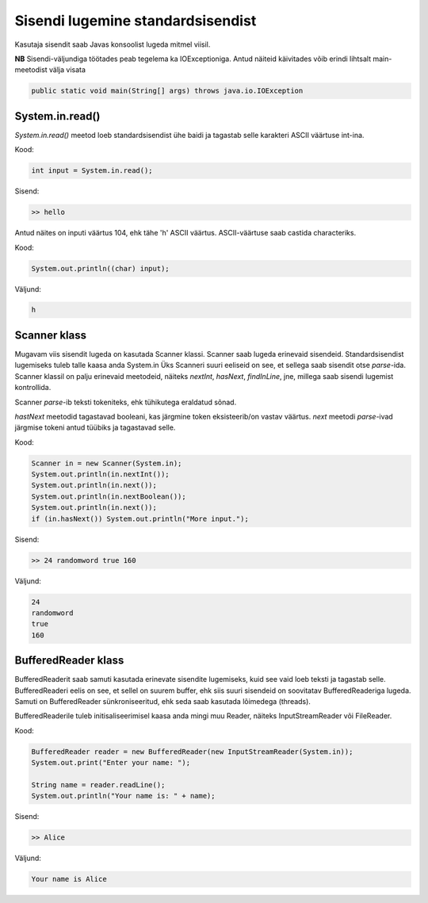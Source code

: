==================================
Sisendi lugemine standardsisendist
==================================

Kasutaja sisendit saab Javas konsoolist lugeda mitmel viisil.

**NB** Sisendi-väljundiga töötades peab tegelema ka IOExceptioniga.
Antud näiteid käivitades võib erindi lihtsalt main-meetodist välja visata

.. code-block:: java

    public static void main(String[] args) throws java.io.IOException

System.in.read()
----------------

*System.in.read()* meetod loeb standardsisendist ühe baidi ja tagastab selle karakteri ASCII väärtuse int-ina.

Kood:

.. code-block:: java

    int input = System.in.read();

Sisend:

.. code-block:: java

    >> hello

Antud näites on inputi väärtus 104, ehk tähe 'h' ASCII väärtus.
ASCII-väärtuse saab castida characteriks.

Kood:

.. code-block:: java

    System.out.println((char) input);

Väljund:

.. code-block:: java

    h

Scanner klass
---------------

Mugavam viis sisendit lugeda on kasutada Scanner klassi.
Scanner saab lugeda erinevaid sisendeid. Standardsisendist lugemiseks tuleb talle kaasa anda System.in
Üks Scanneri suuri eeliseid on see, et sellega saab sisendit otse *parse*-ida. Scanner klassil on palju erinevaid meetodeid, näiteks *nextInt*, *hasNext*, *findInLine*, jne, millega saab sisendi lugemist kontrollida.

Scanner *parse*-ib teksti tokeniteks, ehk tühikutega eraldatud sõnad.

*hastNext* meetodid tagastavad booleani, kas järgmine token eksisteerib/on vastav väärtus.
*next* meetodi *parse*-ivad järgmise tokeni antud tüübiks ja tagastavad selle.

Kood:

.. code-block:: java

    Scanner in = new Scanner(System.in);
    System.out.println(in.nextInt());
    System.out.println(in.next());
    System.out.println(in.nextBoolean());
    System.out.println(in.next());
    if (in.hasNext()) System.out.println("More input.");

Sisend:

.. code-block:: java

    >> 24 randomword true 160

Väljund:

.. code-block:: java

    24
    randomword
    true
    160



BufferedReader klass
----------------------

BufferedReaderit saab samuti kasutada erinevate sisendite lugemiseks, kuid see vaid loeb teksti ja tagastab selle.
BufferedReaderi eelis on see, et sellel on suurem buffer, ehk siis suuri sisendeid on soovitatav BufferedReaderiga lugeda.
Samuti on BufferedReader sünkroniseeritud, ehk seda saab kasutada lõimedega (threads).

BufferedReaderile tuleb initisaliseerimisel kaasa anda mingi muu Reader, näiteks InputStreamReader või FileReader.

Kood:

.. code-block:: java

    BufferedReader reader = new BufferedReader(new InputStreamReader(System.in));
    System.out.print("Enter your name: ");
 
    String name = reader.readLine();
    System.out.println("Your name is: " + name);

Sisend:

.. code-block:: java

    >> Alice

Väljund:

.. code-block:: java

    Your name is Alice
